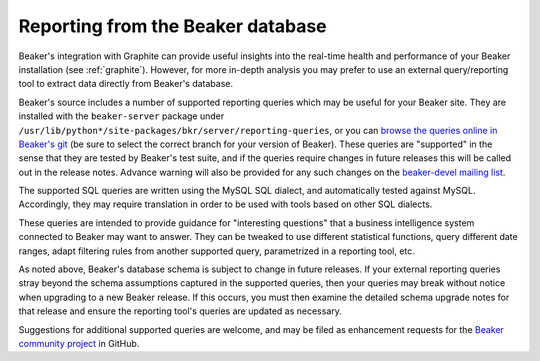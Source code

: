 .. _reporting-queries:

Reporting from the Beaker database
==================================

Beaker's integration with Graphite can provide useful insights into the 
real-time health and performance of your Beaker installation (see 
:ref:`graphite`). However, for more in-depth analysis you may prefer to use an 
external query/reporting tool to extract data directly from Beaker's database.

Beaker's source includes a number of supported reporting queries which
may be useful for your Beaker site. They are installed with the
``beaker-server`` package under
``/usr/lib/python*/site-packages/bkr/server/reporting-queries``, or you
can `browse the queries online in Beaker's
git <http://git.beaker-project.org/cgit/beaker/tree/Server/bkr/server/reporting-queries>`_
(be sure to select the correct branch for your version of Beaker). These
queries are "supported" in the sense that they are tested by Beaker's
test suite, and if the queries require changes in future releases this will
be called out in the release notes. Advance warning will also be provided
for any such changes on the `beaker-devel mailing list`_.

.. _beaker-devel mailing list: https://lists.fedorahosted.org/archives/list/beaker-devel@lists.fedorahosted.org/

The supported SQL queries are written using the MySQL SQL dialect, and
automatically tested against MySQL. Accordingly, they may require translation
in order to be used with tools based on other SQL dialects.

These queries are intended to provide guidance for "interesting questions"
that a business intelligence system connected to Beaker may want to answer.
They can be tweaked to use different statistical functions, query different
date ranges, adapt filtering rules from another supported query,
parametrized in a reporting tool, etc.

As noted above, Beaker's database schema is subject to change in future
releases. If your external reporting queries stray beyond the schema
assumptions captured in the supported queries, then your queries may break
without notice when upgrading to a new Beaker release. If this occurs, you
must then examine the detailed schema upgrade notes for that release and
ensure the reporting tool's queries are updated as necessary. 

Suggestions for additional supported queries are welcome, and may be filed
as enhancement requests for the `Beaker community project`_ in GitHub.

.. _Beaker community project: https://github.com/beaker-project/beaker/issues/
